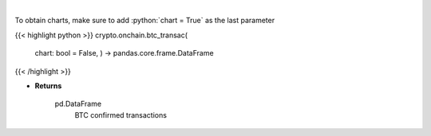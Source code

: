 .. role:: python(code)
    :language: python
    :class: highlight

|

.. raw:: html

    <h3>
    > Returns BTC confirmed transactions [Source: https://api.blockchain.info/]

    Returns
    -------
    pd.DataFrame
        BTC confirmed transactions
    </h3>

To obtain charts, make sure to add :python:`chart = True` as the last parameter

{{< highlight python >}}
crypto.onchain.btc_transac(
    chart: bool = False,
    ) -> pandas.core.frame.DataFrame
{{< /highlight >}}

* **Returns**

    pd.DataFrame
        BTC confirmed transactions
    